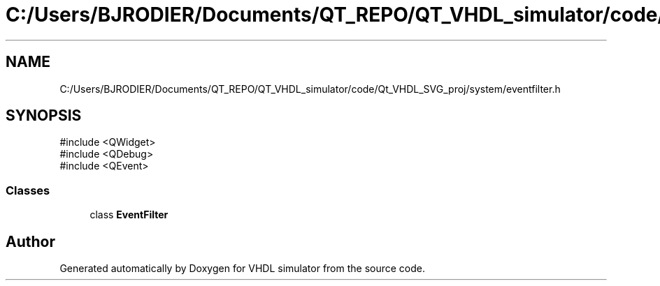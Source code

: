 .TH "C:/Users/BJRODIER/Documents/QT_REPO/QT_VHDL_simulator/code/Qt_VHDL_SVG_proj/system/eventfilter.h" 3 "VHDL simulator" \" -*- nroff -*-
.ad l
.nh
.SH NAME
C:/Users/BJRODIER/Documents/QT_REPO/QT_VHDL_simulator/code/Qt_VHDL_SVG_proj/system/eventfilter.h
.SH SYNOPSIS
.br
.PP
\fR#include <QWidget>\fP
.br
\fR#include <QDebug>\fP
.br
\fR#include <QEvent>\fP
.br

.SS "Classes"

.in +1c
.ti -1c
.RI "class \fBEventFilter\fP"
.br
.in -1c
.SH "Author"
.PP 
Generated automatically by Doxygen for VHDL simulator from the source code\&.
